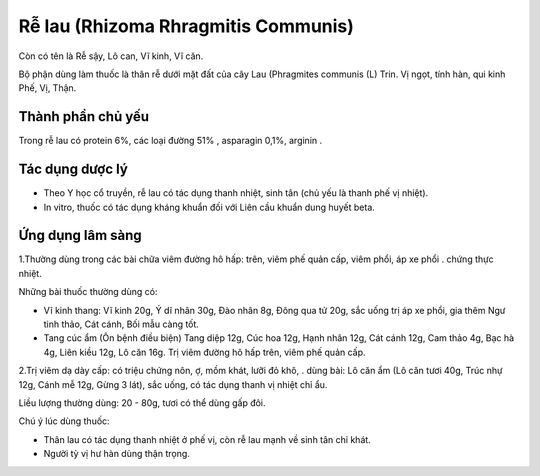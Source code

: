 .. _plants_re_lau:

Rễ lau (Rhizoma Rhragmitis Communis)
####################################

Còn có tên là Rễ sậy, Lô can, Vĩ kinh, Vĩ căn.

Bộ phận dùng làm thuốc là thân rễ dưới mặt đất của cây Lau (Phragmites
communis (L) Trin. Vị ngọt, tính hàn, qui kinh Phế, Vị, Thận.

Thành phần chủ yếu
==================

Trong rễ lau có protein 6%, các loại đường 51% , asparagin 0,1%, arginin
.

Tác dụng dược lý
================

-  Theo Y học cổ truyền, rễ lau có tác dụng thanh nhiệt, sinh tân (chủ
   yếu là thanh phế vị nhiệt).
-  In vitro, thuốc có tác dụng kháng khuẩn đối với Liên cầu khuẩn dung
   huyết beta.

Ứng dụng lâm sàng
=================


1.Thường dùng trong các bài chữa viêm đường hô hấp: trên, viêm phế quản
cấp, viêm phổi, áp xe phổi . chứng thực nhiệt.

Những bài thuốc thường dùng có:

-  Vĩ kinh thang: Vĩ kinh 20g, Ý dĩ nhân 30g, Đào nhân 8g, Đông qua tử
   20g, sắc uống trị áp xe phổi, gia thêm Ngư tinh thảo, Cát cánh, Bối
   mẫu càng tốt.
-  Tang cúc ẩm (Ôn bệnh điều biện) Tang diệp 12g, Cúc hoa 12g, Hạnh nhân
   12g, Cát cánh 12g, Cam thảo 4g, Bạc hà 4g, Liên kiều 12g, Lô căn 16g.
   Trị viêm đường hô hấp trên, viêm phế quản cấp.

2.Trị viêm dạ dày cấp: có triệu chứng nôn, ợ, mồm khát, lưỡi đỏ khô, .
dùng bài: Lô căn ẩm (Lô căn tươi 40g, Trúc nhự 12g, Cánh mễ 12g, Gừng 3
lát), sắc uống, có tác dụng thanh vị nhiệt chỉ ẩu.

Liều lượng thường dùng: 20 - 80g, tươi có thể dùng gấp đôi.

Chú ý lúc dùng thuốc:

-  Thân lau có tác dụng thanh nhiệt ở phế vị, còn rễ lau mạnh về sinh
   tân chỉ khát.

-  Người tỳ vị hư hàn dùng thận trọng.

..  image:: RELAU.JPG
   :width: 50px
   :height: 50px
   :target: RELAU_.htm
